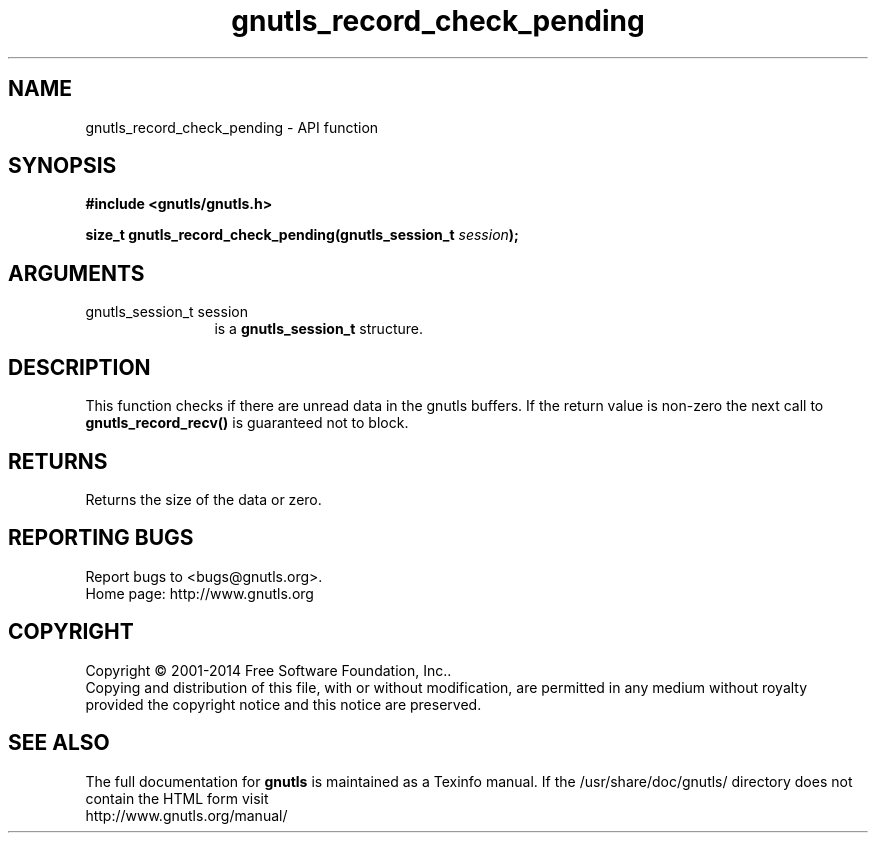 .\" DO NOT MODIFY THIS FILE!  It was generated by gdoc.
.TH "gnutls_record_check_pending" 3 "3.3.29" "gnutls" "gnutls"
.SH NAME
gnutls_record_check_pending \- API function
.SH SYNOPSIS
.B #include <gnutls/gnutls.h>
.sp
.BI "size_t gnutls_record_check_pending(gnutls_session_t " session ");"
.SH ARGUMENTS
.IP "gnutls_session_t session" 12
is a \fBgnutls_session_t\fP structure.
.SH "DESCRIPTION"
This function checks if there are unread data
in the gnutls buffers. If the return value is
non\-zero the next call to \fBgnutls_record_recv()\fP
is guaranteed not to block.
.SH "RETURNS"
Returns the size of the data or zero.
.SH "REPORTING BUGS"
Report bugs to <bugs@gnutls.org>.
.br
Home page: http://www.gnutls.org

.SH COPYRIGHT
Copyright \(co 2001-2014 Free Software Foundation, Inc..
.br
Copying and distribution of this file, with or without modification,
are permitted in any medium without royalty provided the copyright
notice and this notice are preserved.
.SH "SEE ALSO"
The full documentation for
.B gnutls
is maintained as a Texinfo manual.
If the /usr/share/doc/gnutls/
directory does not contain the HTML form visit
.B
.IP http://www.gnutls.org/manual/
.PP
